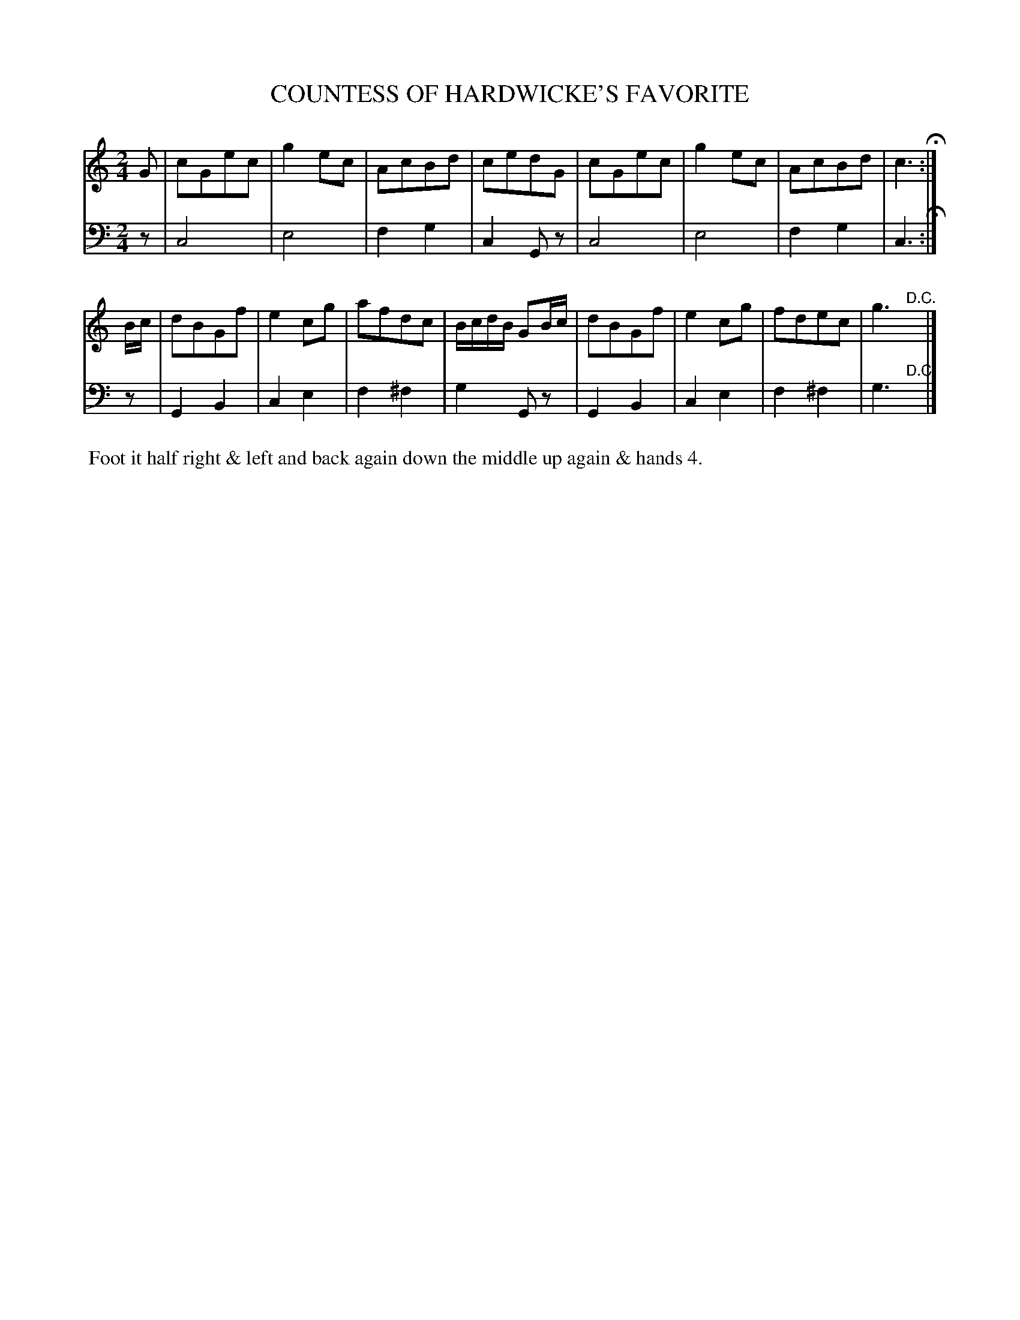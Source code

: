 X: 03
T: COUNTESS OF HARDWICKE'S FAVORITE
%R: march
B: Button & Whitaker "Twelve Elegant New Dances for the Year 1810", London 1810
F: http://imslp.org/wiki/Button_and_Whitaker's_Elegant_New_Dances_for_1810_(Various)
Z: 2018-6-25  John Chambers <jc:trillian.mit.edu>
M: 2/4
L: 1/8
K: C
% - - - - - - - - - - - - - - - - - - - - - - - - - - - - -
% Voice 1 formatted for compactness.
V: 1 staves=2
G |\
cGec | g2ec | AcBd | cedG |\
cGec | g2ec | AcBd | c3 H:|
B/c/ |\
dBGf | e2cg | afdc | B/c/d/B/ GB/c/ |\
dBGf | e2cg | fdec | g3 "^D.C."y|]
% - - - - - - - - - - - - - - - - - - - - - - - - - - - - -
% Voice 2 preserves the original staff breaks.
V: 2 clef=bass middle=d
z |\
c4 | e4 | f2g2 | c2Gz | c4 |
e4 | f2g2 | c3 H:| z | G2B2 | c2e2 | f2^f2 |
g2Gz | G2B2 | c2e2 | f2^f2 | g3 "^D.C."y|]
% - - - - - - - - - - Dance description - - - - - - - - - -
%%begintext align
%% Foot it half right & left and back again down the middle up again & hands 4.
%%endtext
% %center -------------------------
% %center Button & Whitaker "Twelve Elegant New Dances for the Year 1810"
